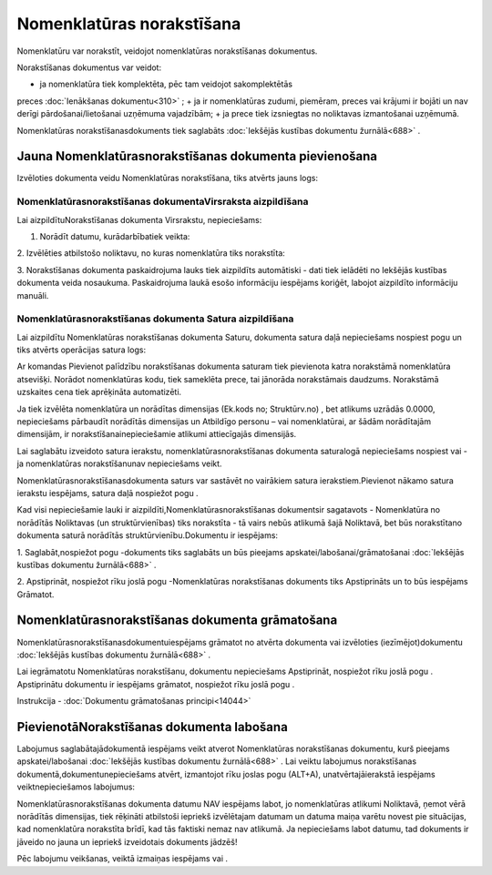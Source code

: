 .. 693 Nomenklatūras norakstīšana****************************** 


Nomenklatūru var norakstīt, veidojot nomenklatūras norakstīšanas
dokumentus.

Norakstīšanas dokumentus var veidot:


+ ja nomenklatūra tiek komplektēta, pēc tam veidojot sakomplektētās
preces :doc:`Ienākšanas dokumentu<310>` ;
+ ja ir nomenklatūras zudumi, piemēram, preces vai krājumi ir bojāti
un nav derīgi pārdošanai/lietošanai uzņēmuma vajadzībām;
+ ja prece tiek izsniegtas no noliktavas izmantošanai uzņēmumā.


Nomenklatūras norakstīšanasdokuments tiek saglabāts :doc:`Iekšējās
kustības dokumentu žurnālā<688>` .



Jauna Nomenklatūrasnorakstīšanas dokumenta pievienošana
```````````````````````````````````````````````````````

Izvēloties dokumenta veidu Nomenklatūras norakstīšana, tiks atvērts
jauns logs:



|images_ozols/25351.png|



Nomenklatūrasnorakstīšanas dokumentaVirsraksta aizpildīšana
+++++++++++++++++++++++++++++++++++++++++++++++++++++++++++

Lai aizpildītuNorakstīšanas dokumenta Virsrakstu, nepieciešams:



1. Norādīt datumu, kurādarbībatiek veikta:



|images_ozols/25341.png|



2. Izvēlēties atbilstošo noliktavu, no kuras nomenklatūra tiks
norakstīta:



|images_ozols/25348.png|



3. Norakstīšanas dokumenta paskaidrojuma lauks tiek aizpildīts
automātiski - dati tiek ielādēti no Iekšējās kustības dokumenta veida
nosaukuma. Paskaidrojuma laukā esošo informāciju iespējams koriģēt,
labojot aizpildīto informāciju manuāli.



Nomenklatūrasnorakstīšanas dokumenta Satura aizpildīšana
++++++++++++++++++++++++++++++++++++++++++++++++++++++++

Lai aizpildītu Nomenklatūras norakstīšanas dokumenta Saturu, dokumenta
satura daļā nepieciešams nospiest pogu |images_ozols/24708.png| un
tiks atvērts operācijas satura logs:



|images_ozols/25352.png|



Ar komandas Pievienot palīdzību norakstīšanas dokumenta saturam tiek
pievienota katra norakstāmā nomenklatūra atsevišķi. Norādot
nomenklatūras kodu, tiek sameklēta prece, tai jānorāda norakstāmais
daudzums. Norakstāmā uzskaites cena tiek aprēķināta automatizēti.



|images_ozols/24545.gif| Ja tiek izvēlēta nomenklatūra un norādītas
dimensijas (Ek.kods no; Struktūrv.no) , bet atlikums uzrādās 0.0000,
nepieciešams pārbaudīt norādītās dimensijas un Atbildīgo personu – vai
nomenklatūrai, ar šādām norādītajām dimensijām, ir
norakstīšanainepieciešamie atlikumi attiecīgajās dimensijās.



Lai saglabātu izveidoto satura ierakstu, nomenklatūrasnorakstīšanas
dokumenta saturalogā nepieciešams nospiest |images_ozols/24615.jpg|
vai |images_ozols/24617.jpg| - ja nomenklatūras norakstīšanunav
nepieciešams veikt.



|images_ozols/24545.gif| Nomenklatūrasnorakstīšanasdokumenta saturs
var sastāvēt no vairākiem satura ierakstiem.Pievienot nākamo satura
ierakstu iespējams, satura daļā nospiežot pogu
|images_ozols/24708.png| .





Kad visi nepieciešamie lauki ir aizpildīti,Nomenklatūrasnorakstīšanas
dokumentsir sagatavots - Nomenklatūra no norādītās Noliktavas (un
struktūrvienības) tiks norakstīta - tā vairs nebūs atlikumā šajā
Noliktavā, bet būs norakstītano dokumenta saturā norādītās
struktūrvienību.Dokumentu ir iespējams:



1. Saglabāt,nospiežot pogu |images_ozols/24615.jpg| -dokuments tiks
saglabāts un būs pieejams apskatei/labošanai/grāmatošanai
:doc:`Iekšējās kustības dokumentu žurnālā<688>` .

2. Apstiprināt, nospiežot rīku joslā pogu |images_ozols/24740.png|
-Nomenklatūras norakstīšanas dokuments tiks Apstiprināts un to būs
iespējams Grāmatot.



Nomenklatūrasnorakstīšanas dokumenta grāmatošana
````````````````````````````````````````````````

Nomenklatūrasnorakstīšanasdokumentuiespējams grāmatot no atvērta
dokumenta vai izvēloties (iezīmējot)dokumentu :doc:`Iekšējās kustības
dokumentu žurnālā<688>` .

Lai iegrāmatotu Nomenklatūras norakstīšanu, dokumentu nepieciešams
Apstiprināt, nospiežot rīku joslā pogu |images_ozols/24740.png| .
Apstiprinātu dokumentu ir iespējams grāmatot, nospiežot rīku joslā
pogu |images_ozols/24741.png| .



Instrukcija - :doc:`Dokumentu grāmatošanas principi<14044>`



PievienotāNorakstīšanas dokumenta labošana
``````````````````````````````````````````

Labojumus saglabātajādokumentā iespējams veikt atverot Nomenklatūras
norakstīšanas dokumentu, kurš pieejams apskatei/labošanai
:doc:`Iekšējās kustības dokumentu žurnālā<688>` . Lai veiktu labojumus
norakstīšanas dokumentā,dokumentunepieciešams atvērt, izmantojot rīku
joslas pogu |images_ozols/24709.png| (ALT+A), unatvērtajāierakstā
iespējams veiktnepieciešamos labojumus:



|images_ozols/25353.png|

|images_ozols/24545.gif| Nomenklatūrasnorakstīšanas dokumenta datumu
NAV iespējams labot, jo nomenklatūras atlikumi Noliktavā, ņemot vērā
norādītās dimensijas, tiek rēķināti atbilstoši iepriekš izvēlētajam
datumam un datuma maiņa varētu novest pie situācijas, kad nomenklatūra
norakstīta brīdī, kad tās faktiski nemaz nav atlikumā. Ja nepieciešams
labot datumu, tad dokuments ir jāveido no jauna un iepriekš
izveidotais dokuments jādzēš!



Pēc labojumu veikšanas, veiktā izmaiņas iespējams
|images_ozols/24615.jpg| vai |images_ozols/24617.jpg| .

.. |images_ozols/25351.png| image:: images_ozols/25351.png
       :scale: 100%

.. |images_ozols/25341.png| image:: images_ozols/25341.png
       :scale: 100%

.. |images_ozols/25348.png| image:: images_ozols/25348.png
       :scale: 100%

.. |images_ozols/24708.png| image:: images_ozols/24708.png
       :scale: 100%

.. |images_ozols/25352.png| image:: images_ozols/25352.png
       :scale: 100%

.. |images_ozols/24545.gif| image:: images_ozols/24545.gif
       :scale: 100%

.. |images_ozols/24615.jpg| image:: images_ozols/24615.jpg
       :scale: 100%

.. |images_ozols/24617.jpg| image:: images_ozols/24617.jpg
       :scale: 100%

.. |images_ozols/24545.gif| image:: images_ozols/24545.gif
       :scale: 100%

.. |images_ozols/24708.png| image:: images_ozols/24708.png
       :scale: 100%

.. |images_ozols/24615.jpg| image:: images_ozols/24615.jpg
       :scale: 100%

.. |images_ozols/24740.png| image:: images_ozols/24740.png
       :scale: 100%

.. |images_ozols/24740.png| image:: images_ozols/24740.png
       :scale: 100%

.. |images_ozols/24741.png| image:: images_ozols/24741.png
       :scale: 100%

.. |images_ozols/24709.png| image:: images_ozols/24709.png
       :scale: 100%

.. |images_ozols/25353.png| image:: images_ozols/25353.png
       :scale: 100%

.. |images_ozols/24545.gif| image:: images_ozols/24545.gif
       :scale: 100%

.. |images_ozols/24615.jpg| image:: images_ozols/24615.jpg
       :scale: 100%

.. |images_ozols/24617.jpg| image:: images_ozols/24617.jpg
       :scale: 100%

 